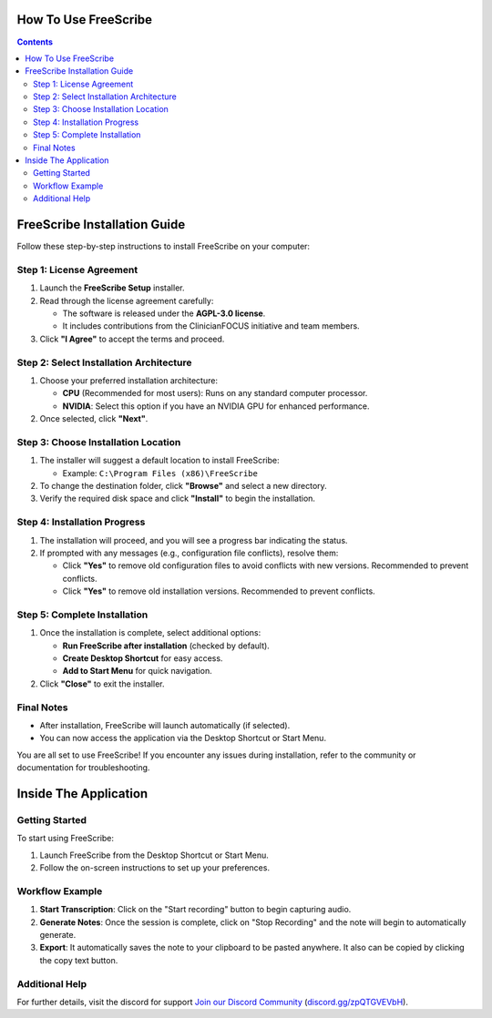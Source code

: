 How To Use FreeScribe
=====================
.. contents::
   :depth: 2

FreeScribe Installation Guide
=============================

Follow these step-by-step instructions to install FreeScribe on your computer:

Step 1: License Agreement
--------------------------

1. Launch the **FreeScribe Setup** installer.
2. Read through the license agreement carefully:
   
   - The software is released under the **AGPL-3.0 license**.
   - It includes contributions from the ClinicianFOCUS initiative and team members.

3. Click **"I Agree"** to accept the terms and proceed.

Step 2: Select Installation Architecture
----------------------------------------

1. Choose your preferred installation architecture:

   - **CPU** (Recommended for most users): Runs on any standard computer processor.
   - **NVIDIA**: Select this option if you have an NVIDIA GPU for enhanced performance.

2. Once selected, click **"Next"**.

Step 3: Choose Installation Location
------------------------------------

1. The installer will suggest a default location to install FreeScribe:

   - Example: ``C:\Program Files (x86)\FreeScribe``

2. To change the destination folder, click **"Browse"** and select a new directory.
3. Verify the required disk space and click **"Install"** to begin the installation.

Step 4: Installation Progress
-----------------------------

1. The installation will proceed, and you will see a progress bar indicating the status.
2. If prompted with any messages (e.g., configuration file conflicts), resolve them:

   - Click **"Yes"** to remove old configuration files to avoid conflicts with new versions. Recommended to prevent conflicts.
   - Click **"Yes"** to remove old installation versions. Recommended to prevent conflicts.

Step 5: Complete Installation
-----------------------------

1. Once the installation is complete, select additional options:

   - **Run FreeScribe after installation** (checked by default).
   - **Create Desktop Shortcut** for easy access.
   - **Add to Start Menu** for quick navigation.

2. Click **"Close"** to exit the installer.

Final Notes
-----------

- After installation, FreeScribe will launch automatically (if selected).
- You can now access the application via the Desktop Shortcut or Start Menu.

You are all set to use FreeScribe! If you encounter any issues during installation, refer to the community or documentation for troubleshooting.

Inside The Application
======================

Getting Started
---------------

To start using FreeScribe:

1. Launch FreeScribe from the Desktop Shortcut or Start Menu.
2. Follow the on-screen instructions to set up your preferences.

Workflow Example
----------------

1. **Start Transcription**: Click on the "Start recording" button to begin capturing audio.
2. **Generate Notes**: Once the session is complete, click on "Stop Recording" and the note will begin to automatically generate.
3. **Export**: It automatically saves the note to your clipboard to be pasted anywhere. It also can be copied by clicking the copy text button. 

Additional Help
---------------

For further details, visit the discord for support `Join our Discord Community <https://discord.gg/zpQTGVEVbH>`_ (`discord.gg/zpQTGVEVbH <https://discord.gg/zpQTGVEVbH>`_).
